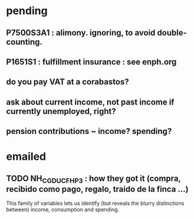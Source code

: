 * pending
** P7500S3A1 : alimony. ignoring, to avoid double-counting.
** P1651S1 : fulfillment insurance : see enph.org
** do you pay VAT at a corabastos?
** ask about current income, not past income if currently unemployed, right?
** pension contributions ~ income? spending?
* emailed
** TODO NH_CGDUCFH_P3 : how they got it (compra, recibido como pago, regalo, traido de la finca ...)
This family of variables lets us identify (but reveals the blurry distinctions between) income, consumption and spending.
